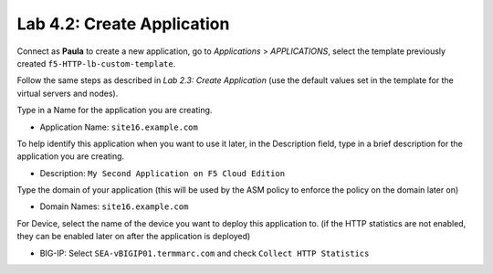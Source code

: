 Lab 4.2: Create Application
---------------------------
Connect as **Paula** to create a new application, go to *Applications* > *APPLICATIONS*, select the template previously created ``f5-HTTP-lb-custom-template``.

Follow the same steps as described in *Lab 2.3: Create Application* (use the default values set in the template for the virtual servers and nodes).

Type in a Name for the application you are creating.

- Application Name: ``site16.example.com``

To help identify this application when you want to use it later, in the Description field, type in a brief description for the application you are creating.

- Description: ``My Second Application on F5 Cloud Edition``

Type  the domain of your application (this will be used by the ASM policy to enforce the policy on the domain later on)

- Domain Names: ``site16.example.com``

For Device, select the name of the device you want to deploy this application to. (if the HTTP statistics are not enabled, they can be enabled later on after the application is deployed)

- BIG-IP: Select ``SEA-vBIGIP01.termmarc.com`` and check ``Collect HTTP Statistics``
